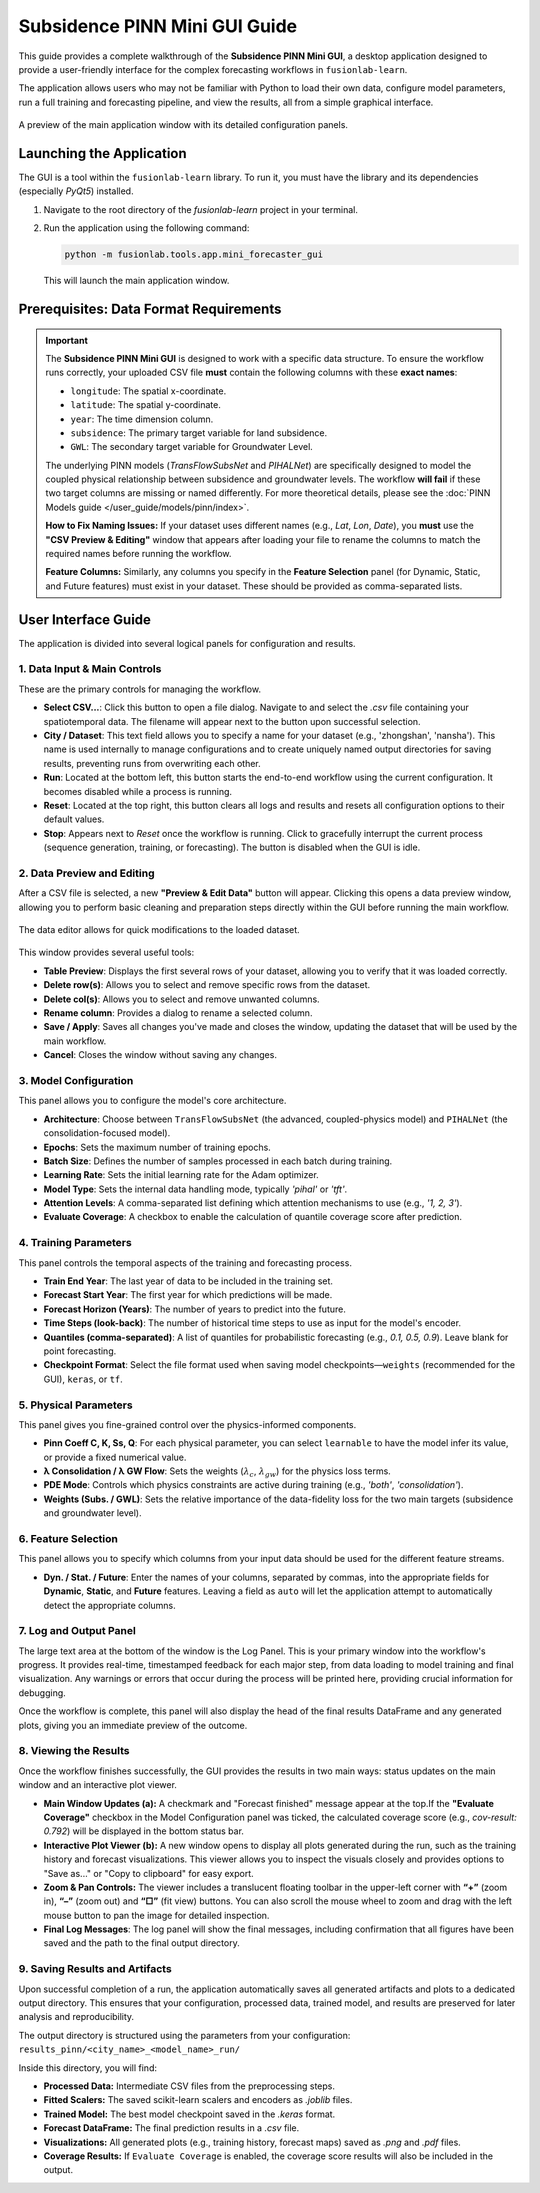 .. _pinn_gui_guide:

=====================================
Subsidence PINN Mini GUI Guide
=====================================

This guide provides a complete walkthrough of the **Subsidence PINN
Mini GUI**, a desktop application designed to provide a user-friendly
interface for the complex forecasting workflows in ``fusionlab-learn``.

The application allows users who may not be familiar with Python to
load their own data, configure model parameters, run a full
training and forecasting pipeline, and view the results, all from a
simple graphical interface.

.. figure:: ../images/gui_overview.png
   :alt: Screenshot of Subsidence PINN Mini GUI
   :align: center
   :width: 80%

   A preview of the main application window with its detailed configuration panels.

.. raw:: html

   <hr style="margin-top: 1.5em; margin-bottom: 1.5em;">

Launching the Application
-------------------------

The GUI is a tool within the ``fusionlab-learn`` library. To run it,
you must have the library and its dependencies (especially `PyQt5`)
installed.

1.  Navigate to the root directory of the `fusionlab-learn` project
    in your terminal.
2.  Run the application using the following command:

    .. code-block:: bash

       python -m fusionlab.tools.app.mini_forecaster_gui

    This will launch the main application window.


.. raw:: html

   <hr style="margin-top: 1.5em; margin-bottom: 1.5em;">

Prerequisites: Data Format Requirements
---------------------------------------

.. important::
   The **Subsidence PINN Mini GUI** is designed to work with a
   specific data structure. To ensure the workflow runs correctly,
   your uploaded CSV file **must** contain the following columns with these
   **exact names**:

   * ``longitude``: The spatial x-coordinate.
   * ``latitude``: The spatial y-coordinate.
   * ``year``: The time dimension column.
   * ``subsidence``: The primary target variable for land subsidence.
   * ``GWL``: The secondary target variable for Groundwater Level.

   The underlying PINN models (`TransFlowSubsNet` and `PIHALNet`) are
   specifically designed to model the coupled physical relationship
   between subsidence and groundwater levels. The workflow **will fail** if
   these two target columns are missing or named differently. For more 
   theoretical details, please see the :doc:`PINN Models guide
   </user_guide/models/pinn/index>`.

   **How to Fix Naming Issues:**
   If your dataset uses different names (e.g., `Lat`, `Lon`, `Date`), you
   **must** use the **"CSV Preview & Editing"** window that appears after
   loading your file to rename the columns to match the required names
   before running the workflow.

   **Feature Columns:**
   Similarly, any columns you specify in the **Feature Selection** panel
   (for Dynamic, Static, and Future features) must exist in your dataset.
   These should be provided as comma-separated lists.
   
.. raw:: html

   <hr style="margin-top: 1.5em; margin-bottom: 1.5em;">

User Interface Guide
--------------------

The application is divided into several logical panels for configuration
and results.

**1. Data Input & Main Controls**
*********************************
These are the primary controls for managing the workflow.

* **Select CSV...**: Click this button to open a file dialog. Navigate
  to and select the `.csv` file containing your spatiotemporal data.
  The filename will appear next to the button upon successful selection.

* **City / Dataset**: This text field allows you to specify a name for
  your dataset (e.g., 'zhongshan', 'nansha'). This name is used
  internally to manage configurations and to create uniquely named
  output directories for saving results, preventing runs from
  overwriting each other.

* **Run**: Located at the bottom left, this button starts the
  end-to-end workflow using the current configuration. It becomes
  disabled while a process is running.
  
* **Reset**: Located at the top right, this button clears all logs and
  results and resets all configuration options to their default values.
  
* **Stop**: Appears next to *Reset* once the workflow is running.  
  Click to gracefully interrupt the current process (sequence generation,
  training, or forecasting). The button is disabled when the GUI is idle.
  
**2. Data Preview and Editing**
*******************************
After a CSV file is selected, a new **"Preview & Edit Data"** button
will appear. Clicking this opens a data preview window, allowing you to
perform basic cleaning and preparation steps directly within the GUI
before running the main workflow.

.. figure:: ../images/gui_data_editor.png
   :alt: Screenshot of the Data Preview and Editing window
   :align: center
   :width: 75%

   The data editor allows for quick modifications to the loaded dataset.

This window provides several useful tools:

* **Table Preview**: Displays the first several rows of your dataset,
  allowing you to verify that it was loaded correctly.
* **Delete row(s)**: Allows you to select and remove specific rows
  from the dataset.
* **Delete col(s)**: Allows you to select and remove unwanted columns.
* **Rename column**: Provides a dialog to rename a selected column.
* **Save / Apply**: Saves all changes you've made and closes the window,
  updating the dataset that will be used by the main workflow.
* **Cancel**: Closes the window without saving any changes.

**3. Model Configuration**
**************************
This panel allows you to configure the model's core architecture.

* **Architecture**: Choose between ``TransFlowSubsNet`` (the advanced,
  coupled-physics model) and ``PIHALNet`` (the consolidation-focused
  model).
* **Epochs**: Sets the maximum number of training epochs.
* **Batch Size**: Defines the number of samples processed in each batch
  during training.
* **Learning Rate**: Sets the initial learning rate for the Adam optimizer.
* **Model Type**: Sets the internal data handling mode, typically `'pihal'`
  or `'tft'`.
* **Attention Levels**: A comma-separated list defining which attention
  mechanisms to use (e.g., `'1, 2, 3'`).
* **Evaluate Coverage**: A checkbox to enable the calculation of quantile
  coverage score after prediction. 

**4. Training Parameters**
**************************
This panel controls the temporal aspects of the training and forecasting
process.

* **Train End Year**: The last year of data to be included in the training set.
* **Forecast Start Year**: The first year for which predictions will be made.
* **Forecast Horizon (Years)**: The number of years to predict into the future.
* **Time Steps (look-back)**: The number of historical time steps to use as
  input for the model's encoder.
* **Quantiles (comma-separated)**: A list of quantiles for probabilistic
  forecasting (e.g., `0.1, 0.5, 0.9`). Leave blank for point forecasting.
* **Checkpoint Format**: Select the file format used when saving model
  checkpoints—``weights`` (recommended for the GUI), ``keras``, or ``tf``.
  
**5. Physical Parameters**
**************************
This panel gives you fine-grained control over the physics-informed components.

* **Pinn Coeff C, K, Ss, Q**: For each physical parameter, you can select
  ``learnable`` to have the model infer its value, or provide a fixed
  numerical value.
* **λ Consolidation / λ GW Flow**: Sets the weights (:math:`\lambda_c`,
  :math:`\lambda_{gw}`) for the physics loss terms.
* **PDE Mode**: Controls which physics constraints are active during
  training (e.g., `'both'`, `'consolidation'`).
* **Weights (Subs. / GWL)**: Sets the relative importance of the data-fidelity
  loss for the two main targets (subsidence and groundwater level).

**6. Feature Selection**
************************
This panel allows you to specify which columns from your input data
should be used for the different feature streams.

* **Dyn. / Stat. / Future**: Enter the names of your columns, separated
  by commas, into the appropriate fields for **Dynamic**, **Static**,
  and **Future** features. Leaving a field as ``auto`` will let the
  application attempt to automatically detect the appropriate columns.
  
  
**7. Log and Output Panel**
***************************
The large text area at the bottom of the window is the Log Panel.
This is your primary window into the workflow's progress. It provides
real-time, timestamped feedback for each major step, from data loading
to model training and final visualization. Any warnings or errors that
occur during the process will be printed here, providing crucial
information for debugging.

Once the workflow is complete, this panel will also display the head of
the final results DataFrame and any generated plots, giving you an
immediate preview of the outcome.


**8. Viewing the Results**
**************************
Once the workflow finishes successfully, the GUI provides the results in
two main ways: status updates on the main window and an interactive plot viewer.

.. grid:: 1 2 2 2
   :gutter: 2

   .. grid-item-card::
      :shadow: none
      :class-card: no-border

      .. figure:: ../images/gui_results_view.png
         :alt: GUI after run completion
         :align: center

         **(a)** The main application window showing the 'Forecast finished'
         status and the final coverage score in the status bar.

   .. grid-item-card::
      :shadow: none
      :class-card: no-border

      .. figure:: ../images/gui_plot_viewer.png
         :alt: Plot visualization window
         :align: center

         **(b)** The interactive plot viewer window that opens automatically
         to display all generated visualizations.

* **Main Window Updates (a):** A checkmark and "Forecast finished"
  message appear at the top.If the **"Evaluate Coverage"** checkbox in the
  Model Configuration panel was ticked, the calculated coverage score
  (e.g., `cov-result: 0.792`) will be displayed in the bottom status bar.

* **Interactive Plot Viewer (b):** A new window opens to display all
  plots generated during the run, such as the training history and
  forecast visualizations. This viewer allows you to inspect the
  visuals closely and provides options to "Save as..." or "Copy to
  clipboard" for easy export.

* **Zoom & Pan Controls:** The viewer includes a translucent floating
  toolbar in the upper-left corner with **“+”** (zoom in),
  **“–”** (zoom out) and **“□”** (fit view) buttons.
  You can also scroll the mouse wheel to zoom and drag with the left
  mouse button to pan the image for detailed inspection.
  
* **Final Log Messages**: The log panel will show the final messages,
  including confirmation that all figures have been saved and the path
  to the final output directory.
  
**9. Saving Results and Artifacts**
************************************
Upon successful completion of a run, the application automatically saves all
generated artifacts and plots to a dedicated output directory. This ensures that your
configuration, processed data, trained model, and results are preserved
for later analysis and reproducibility.

The output directory is structured using the parameters from your
configuration: ``results_pinn/<city_name>_<model_name>_run/``

Inside this directory, you will find:

* **Processed Data:** Intermediate CSV files from the preprocessing steps.
* **Fitted Scalers:** The saved scikit-learn scalers and encoders as
  `.joblib` files.
* **Trained Model:** The best model checkpoint saved in the `.keras` format.
* **Forecast DataFrame:** The final prediction results in a `.csv` file.
* **Visualizations:** All generated plots (e.g., training history, forecast
  maps) saved as `.png` and `.pdf` files.
* **Coverage Results:** If ``Evaluate Coverage`` is enabled, the coverage
  score results will also be included in the output.